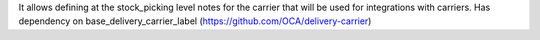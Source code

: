 It allows defining at the stock_picking level notes for the carrier that will be used for integrations with carriers.
Has dependency on base_delivery_carrier_label (https://github.com/OCA/delivery-carrier)